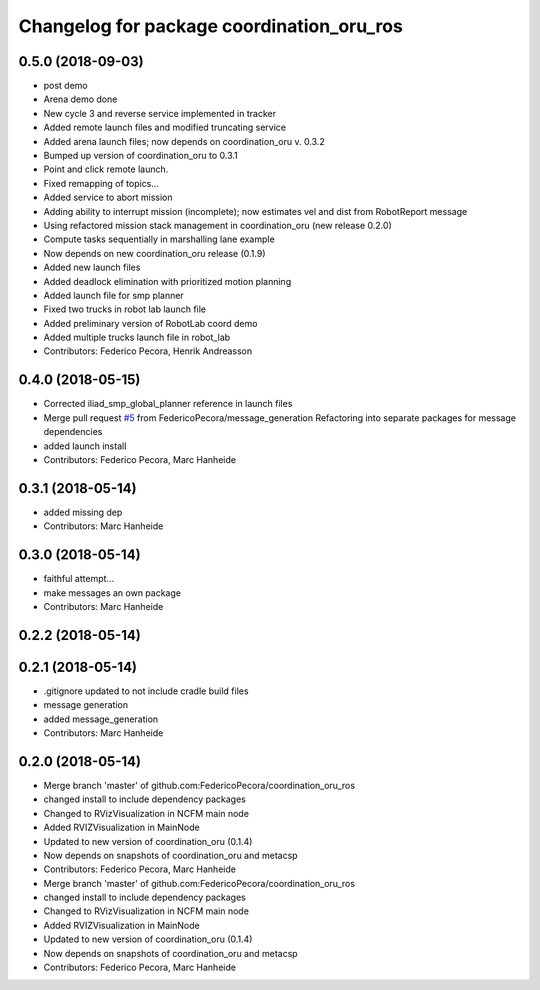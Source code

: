 ^^^^^^^^^^^^^^^^^^^^^^^^^^^^^^^^^^^^^^^^^^
Changelog for package coordination_oru_ros
^^^^^^^^^^^^^^^^^^^^^^^^^^^^^^^^^^^^^^^^^^

0.5.0 (2018-09-03)
------------------
* post demo
* Arena demo done
* New cycle 3 and reverse service implemented in tracker
* Added remote launch files and modified truncating service
* Added arena launch files; now depends on coordination_oru v. 0.3.2
* Bumped up version of coordination_oru to 0.3.1
* Point and click remote launch.
* Fixed remapping of topics...
* Added service to abort mission
* Adding ability to interrupt mission (incomplete); now estimates vel and dist from RobotReport message
* Using refactored mission stack management in coordination_oru (new release 0.2.0)
* Compute tasks sequentially in marshalling lane example
* Now depends on new coordination_oru release (0.1.9)
* Added new launch files
* Added deadlock elimination with prioritized motion planning
* Added launch file for smp planner
* Fixed two trucks in robot lab launch file
* Added preliminary version of RobotLab coord demo
* Added multiple trucks launch file in robot_lab
* Contributors: Federico Pecora, Henrik Andreasson

0.4.0 (2018-05-15)
------------------
* Corrected iliad_smp_global_planner reference in launch files
* Merge pull request `#5 <https://github.com/FedericoPecora/coordination_oru_ros/issues/5>`_ from FedericoPecora/message_generation
  Refactoring into separate packages for message dependencies
* added launch install
* Contributors: Federico Pecora, Marc Hanheide

0.3.1 (2018-05-14)
------------------
* added missing dep
* Contributors: Marc Hanheide

0.3.0 (2018-05-14)
------------------
* faithful attempt...
* make messages an own package
* Contributors: Marc Hanheide

0.2.2 (2018-05-14)
------------------

0.2.1 (2018-05-14)
------------------
* .gitignore updated to not include cradle build files
* message generation
* added message_generation
* Contributors: Marc Hanheide

0.2.0 (2018-05-14)
------------------
* Merge branch 'master' of github.com:FedericoPecora/coordination_oru_ros
* changed install to include dependency packages
* Changed to RVizVisualization in NCFM main node
* Added RVIZVisualization in MainNode
* Updated to new version of coordination_oru (0.1.4)
* Now depends on snapshots of coordination_oru and metacsp
* Contributors: Federico Pecora, Marc Hanheide

* Merge branch 'master' of github.com:FedericoPecora/coordination_oru_ros
* changed install to include dependency packages
* Changed to RVizVisualization in NCFM main node
* Added RVIZVisualization in MainNode
* Updated to new version of coordination_oru (0.1.4)
* Now depends on snapshots of coordination_oru and metacsp
* Contributors: Federico Pecora, Marc Hanheide
